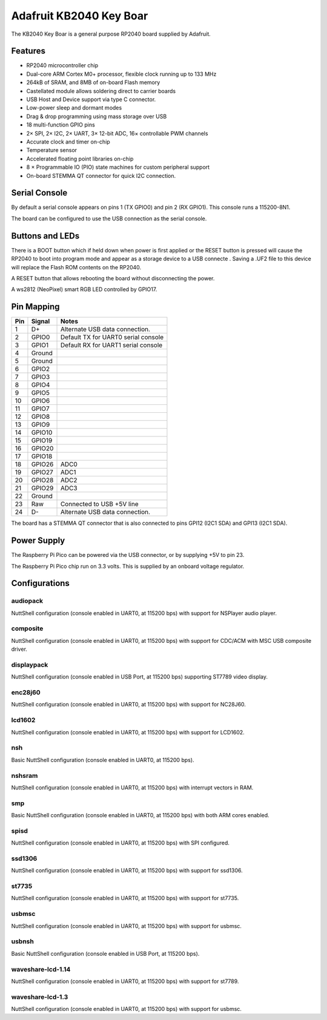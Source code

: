 ========================
Adafruit KB2040 Key Boar
========================

The KB2040 Key Boar is a general purpose RP2040 board supplied by 
Adafruit.

.. figure:: KB2040.png
   :align: center

Features
========

* RP2040 microcontroller chip
* Dual-core ARM Cortex M0+ processor, flexible clock running up to 133 MHz
* 264kB of SRAM, and 8MB of on-board Flash memory
* Castellated module allows soldering direct to carrier boards
* USB Host and Device support via type C connector.
* Low-power sleep and dormant modes
* Drag & drop programming using mass storage over USB
* 18 multi-function GPIO pins
* 2× SPI, 2× I2C, 2× UART, 3× 12-bit ADC, 16× controllable PWM channels
* Accurate clock and timer on-chip
* Temperature sensor
* Accelerated floating point libraries on-chip
* 8 × Programmable IO (PIO) state machines for custom peripheral support
* On-board STEMMA QT connector for quick I2C connection.

Serial Console
==============

By default a serial console appears on pins 1 (TX GPIO0) and pin 2
(RX GPIO1).  This console runs a 115200-8N1.

The board can be configured to use the USB connection as the serial console.

Buttons and LEDs
================

There is a BOOT button which if held down when power is first
applied or the RESET button is pressed will cause the RP2040 to
boot into program mode and appear as a storage device to
a USB connecte .  Saving a .UF2 file to this device will 
replace the Flash ROM contents on the RP2040.

A RESET button that allows rebooting the board without disconnecting
the power.

A ws2812 (NeoPixel) smart RGB LED controlled by GPIO17.

Pin Mapping
===========

===== ========== ==========
Pin   Signal     Notes
===== ========== ==========
1     D+         Alternate USB data connection.
2     GPIO0      Default TX for UART0 serial console
3     GPIO1      Default RX for UART1 serial console
4     Ground
5     Ground
6     GPIO2
7     GPIO3
8     GPIO4
9     GPIO5
10    GPIO6
11    GPIO7
12    GPIO8
13    GPIO9
14    GPIO10
15    GPIO19
16    GPIO20
17    GPIO18
18    GPIO26     ADC0
19    GPIO27     ADC1
20    GPIO28     ADC2
21    GPIO29     ADC3
22    Ground
23    Raw        Connected to USB +5V line
24    D-         Alternate USB data connection.
===== ========== ==========

The board has a STEMMA QT connector that is also connected to
pins GPI12 (I2C1 SDA) and GPI13 (I2C1 SDA).


Power Supply 
============

The Raspberry Pi Pico can be powered via the USB connector,
or by supplying +5V to pin 23.

The Raspberry Pi Pico chip run on 3.3 volts.  This is supplied
by an onboard voltage regulator. 

Configurations
==============

audiopack
---------

NuttShell configuration (console enabled in UART0, at 115200 bps) with
support for NSPlayer audio player.

composite
---------

NuttShell configuration (console enabled in UART0, at 115200 bps) with support for
CDC/ACM with MSC USB composite driver.

displaypack
-----------

NuttShell configuration (console enabled in USB Port, at 115200 bps) supporting
ST7789 video display.

enc28j60
--------

NuttShell configuration (console enabled in UART0, at 115200 bps) with support for
NC28J60.

lcd1602
-------

NuttShell configuration (console enabled in UART0, at 115200 bps) with support for
LCD1602.

nsh
---

Basic NuttShell configuration (console enabled in UART0, at 115200 bps).

nshsram
-------

NuttShell configuration (console enabled in UART0, at 115200 bps) with interrupt
vectors in RAM.

smp
---

Basic NuttShell configuration (console enabled in UART0, at 115200 bps) with
both ARM cores enabled.

spisd
-----

NuttShell configuration (console enabled in UART0, at 115200 bps) with SPI configured.

ssd1306
-------

NuttShell configuration (console enabled in UART0, at 115200 bps) with support for
ssd1306.

st7735
------

NuttShell configuration (console enabled in UART0, at 115200 bps) with support for
st7735.

usbmsc
------

NuttShell configuration (console enabled in UART0, at 115200 bps) with support for
usbmsc.

usbnsh
------

Basic NuttShell configuration (console enabled in USB Port, at 115200 bps).

waveshare-lcd-1.14
------------------

NuttShell configuration (console enabled in UART0, at 115200 bps) with support for
st7789.

waveshare-lcd-1.3
-----------------

NuttShell configuration (console enabled in UART0, at 115200 bps) with support for
usbmsc.

